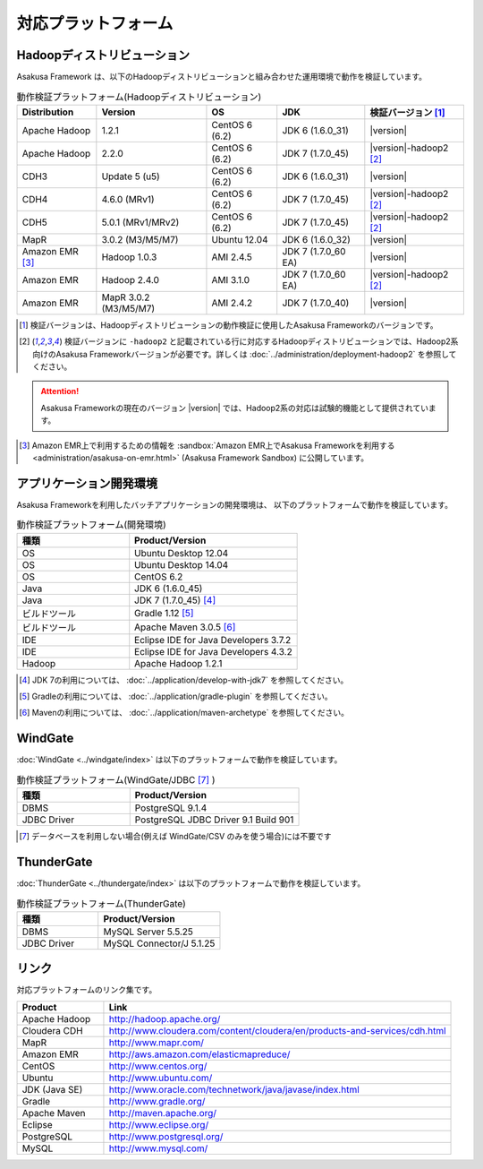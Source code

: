 ====================
対応プラットフォーム
====================

Hadoopディストリビューション
============================
Asakusa Framework は、以下のHadoopディストリビューションと組み合わせた運用環境で動作を検証しています。

..  list-table:: 動作検証プラットフォーム(Hadoopディストリビューション)
    :header-rows: 1

    * - Distribution
      - Version
      - OS
      - JDK
      - 検証バージョン [1]_
    * - Apache Hadoop
      - 1.2.1
      - CentOS 6 (6.2)
      - JDK 6 (1.6.0_31)
      - |version|
    * - Apache Hadoop
      - 2.2.0
      - CentOS 6 (6.2)
      - JDK 7 (1.7.0_45)
      - |version|-hadoop2 [2]_
    * - CDH3
      - Update 5 (u5)
      - CentOS 6 (6.2)
      - JDK 6 (1.6.0_31)
      - |version|
    * - CDH4
      - 4.6.0 (MRv1)
      - CentOS 6 (6.2)
      - JDK 7 (1.7.0_45)
      - |version|-hadoop2 [2]_
    * - CDH5
      - 5.0.1 (MRv1/MRv2)
      - CentOS 6 (6.2)
      - JDK 7 (1.7.0_45)
      - |version|-hadoop2 [2]_
    * - MapR
      - 3.0.2 (M3/M5/M7)
      - Ubuntu 12.04
      - JDK 6 (1.6.0_32)
      - |version|
    * - Amazon EMR [3]_
      - Hadoop 1.0.3
      - AMI 2.4.5
      - JDK 7 (1.7.0_60 EA)
      - |version|
    * - Amazon EMR
      - Hadoop 2.4.0
      - AMI 3.1.0
      - JDK 7 (1.7.0_60 EA)
      - |version|-hadoop2 [2]_
    * - Amazon EMR
      - MapR 3.0.2 (M3/M5/M7)
      - AMI 2.4.2
      - JDK 7 (1.7.0_40)
      - |version|

..  [1] 検証バージョンは、Hadoopディストリビューションの動作検証に使用したAsakusa Frameworkのバージョンです。
..  [2] 検証バージョンに ``-hadoop2`` と記載されている行に対応するHadoopディストリビューションでは、Hadoop2系向けのAsakusa Frameworkバージョンが必要です。詳しくは :doc:`../administration/deployment-hadoop2` を参照してください。

..  attention::
    Asakusa Frameworkの現在のバージョン |version| では、Hadoop2系の対応は試験的機能として提供されています。

..  [3] Amazon EMR上で利用するための情報を :sandbox:`Amazon EMR上でAsakusa Frameworkを利用する <administration/asakusa-on-emr.html>` (Asakusa Framework Sandbox) に公開しています。

アプリケーション開発環境
========================
Asakusa Frameworkを利用したバッチアプリケーションの開発環境は、 以下のプラットフォームで動作を検証しています。

..  list-table:: 動作検証プラットフォーム(開発環境)
    :widths:  4 6
    :header-rows: 1

    * - 種類
      - Product/Version
    * - OS
      - Ubuntu Desktop 12.04
    * - OS
      - Ubuntu Desktop 14.04
    * - OS
      - CentOS 6.2
    * - Java
      - JDK 6 (1.6.0_45)
    * - Java
      - JDK 7 (1.7.0_45) [#]_
    * - ビルドツール
      - Gradle 1.12 [#]_
    * - ビルドツール
      - Apache Maven 3.0.5 [#]_
    * - IDE
      - Eclipse IDE for Java Developers 3.7.2
    * - IDE
      - Eclipse IDE for Java Developers 4.3.2
    * - Hadoop
      - Apache Hadoop 1.2.1

..  [#] JDK 7の利用については、 :doc:`../application/develop-with-jdk7` を参照してください。
..  [#] Gradleの利用については、 :doc:`../application/gradle-plugin` を参照してください。
..  [#] Mavenの利用については、 :doc:`../application/maven-archetype` を参照してください。

WindGate
========
:doc:`WindGate <../windgate/index>` は以下のプラットフォームで動作を検証しています。

..  list-table:: 動作検証プラットフォーム(WindGate/JDBC [#]_ )
    :widths: 4 6
    :header-rows: 1

    * - 種類
      - Product/Version
    * - DBMS
      - PostgreSQL 9.1.4
    * - JDBC Driver
      - PostgreSQL JDBC Driver 9.1 Build 901

..  [#] データベースを利用しない場合(例えば WindGate/CSV のみを使う場合)には不要です

ThunderGate
===========
:doc:`ThunderGate <../thundergate/index>` は以下のプラットフォームで動作を検証しています。

..  list-table:: 動作検証プラットフォーム(ThunderGate)
    :widths: 4 6
    :header-rows: 1

    * - 種類
      - Product/Version
    * - DBMS
      - MySQL Server 5.5.25
    * - JDBC Driver
      - MySQL Connector/J 5.1.25

リンク
======
対応プラットフォームのリンク集です。

..  list-table::
    :widths: 2 8
    :header-rows: 1

    * - Product
      - Link
    * - Apache Hadoop
      - http://hadoop.apache.org/
    * - Cloudera CDH
      - http://www.cloudera.com/content/cloudera/en/products-and-services/cdh.html
    * - MapR
      - http://www.mapr.com/
    * - Amazon EMR
      - http://aws.amazon.com/elasticmapreduce/
    * - CentOS
      - http://www.centos.org/
    * - Ubuntu
      - http://www.ubuntu.com/
    * - JDK (Java SE)
      - http://www.oracle.com/technetwork/java/javase/index.html
    * - Gradle
      - http://www.gradle.org/
    * - Apache Maven
      - http://maven.apache.org/
    * - Eclipse
      - http://www.eclipse.org/
    * - PostgreSQL
      - http://www.postgresql.org/
    * - MySQL
      - http://www.mysql.com/
